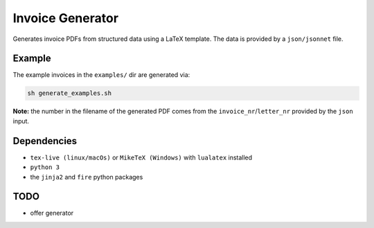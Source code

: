 Invoice Generator
=================

Generates invoice PDFs from structured data using a LaTeX template.
The data is provided by a ``json/jsonnet`` file.


Example
-------

The example invoices in the ``examples/`` dir are generated via:

.. code:: bash

   sh generate_examples.sh

**Note:** the number in the filename of the generated PDF comes from
the ``invoice_nr``/``letter_nr`` provided by the ``json`` input.


Dependencies
-------------

* ``tex-live (linux/macOs)`` or ``MikeTeX (Windows)`` with
  ``lualatex`` installed

* ``python 3``

* the ``jinja2`` and ``fire`` python packages


TODO
----

* offer generator
